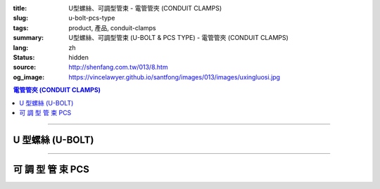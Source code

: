 :title: U型螺絲、可調型管束 - 電管管夾 (CONDUIT CLAMPS)
:slug: u-bolt-pcs-type
:tags: product, 產品, conduit-clamps
:summary: U型螺絲、可調型管束 (U-BOLT & PCS TYPE) - 電管管夾 (CONDUIT CLAMPS)
:lang: zh
:status: hidden
:source: http://shenfang.com.tw/013/8.htm
:og_image: https://vincelawyer.github.io/santfong/images/013/images/uxingluosi.jpg

.. contents:: 電管管夾 (CONDUIT CLAMPS)

----

U 型螺絲 (U-BOLT)
+++++++++++++++++

.. image:: {filename}/images/013/images/uxingluosi.jpg
   :name: http://shenfang.com.tw/013/images/U型螺絲.jpg
   :alt: product
   :class: img-fluid

.. image:: {filename}/images/013/images/uxingluosi1.jpg
   :name: http://shenfang.com.tw/013/images/U型螺絲1.JPG
   :alt: product
   :class: img-fluid

.. raw:: html

  <p align="right" style="margin-top: 0; margin-bottom: 0"><font size="2">&nbsp;單位</font><font size="2" face="新細明體">:<span lang="en">±</span>3mm</font></p>
  <table border="0" cellspacing="0" style="border-collapse: collapse" bordercolor="#111111" width="100%" cellpadding="0" id="AutoNumber10">
    <tr>
      <td width="100%">
      <table border="1" cellspacing="0" style="border-collapse: collapse" bordercolor="#111111" width="100%" cellpadding="0" id="AutoNumber11" height="355">
        <tr>
          <td width="20%" colspan="2" align="center" height="76" bgcolor="#FFCCCC">
          <p style="margin-top: 5; margin-bottom: 0"><font size="2" face="Arial">
          規格</font></p>
          <p style="margin-top: 5; margin-bottom: 0"><font size="2" face="Arial">
          PIPE SIZE</font></td>
          <td width="39%" colspan="4" align="center" height="76" bgcolor="#FFCCCC">
          <p style="margin-top: 5; margin-bottom: 0"><font size="2" face="Arial">
          螺絲徑</font></p>
          <p style="margin-top: 5; margin-bottom: 0"><font size="2" face="Arial">A</font></p>
          <p style="margin-top: 5; margin-bottom: 0"><font size="2" face="Arial">
          DIAMETER OF BOLT</font></td>
          <td width="12%" align="center" height="76" bgcolor="#FFCCCC">
          <p style="margin-top: 5; margin-bottom: 0"><font size="2" face="Arial">
          管徑</font></p>
          <p style="margin-top: 5; margin-bottom: 0"><font size="2" face="Arial">B</font></p>
          <p style="margin-top: 5; margin-bottom: 0"><font size="2" face="Arial">
          O.D OF PIPE</font></td>
          <td width="12%" align="center" height="76" bgcolor="#FFCCCC">
          <p style="margin-top: 5; margin-bottom: 0"><font size="2" face="Arial">
          牙長</font></p>
          <p style="margin-top: 5; margin-bottom: 0"><font size="2" face="Arial">C</font></p>
          <p style="margin-top: 5; margin-bottom: 0"><font size="2" face="Arial">
          THREADED LENGTH</font></td>
          <td width="20%" colspan="2" align="center" height="76" bgcolor="#FFCCCC">
          <p style="margin-top: 5; margin-bottom: 0"><font size="2" face="Arial">
          備註</font></p>
          <p style="margin-top: 5; margin-bottom: 0"><font size="2" face="Arial">
          REMARKS</font></td>
        </tr>
        <tr>
          <td width="10%" align="center" height="23"><font size="2" face="Arial">
          1/2</font></td>
          <td width="10%" align="center" height="23"><font size="2" face="Arial">
          15A</font></td>
          <td width="9%" align="center" height="23"><font size="2" face="Arial">
          1/4</font></td>
          <td width="9%" align="center" height="23"><font size="2" face="Arial">-</font></td>
          <td width="9%" align="center" height="23"><font size="2" face="Arial">-</font></td>
          <td width="10%" align="center" height="23"><font size="2" face="Arial">-</font></td>
          <td width="12%" align="center" height="23"><font size="2" face="Arial">
          21.7</font></td>
          <td width="12%" align="center" height="23"><font size="2" face="Arial">1</font></td>
          <td width="20%" align="center" colspan="2" rowspan="4" height="91">
          <p style="margin-top: 0; margin-bottom: 0" align="left">
          <font face="新細明體" size="2">★碳鋼電鍍製成</font></p>
          <p style="margin-top: 5; margin-bottom: 0" align="left">
          <font face="新細明體" size="2">訂製品:</font></p>
          <p style="margin-top: 0; margin-bottom: 0" align="left">
          <font face="新細明體" size="2">熱浸鍍鋅、不銹鋼、</font></p>
          <p style="margin-top: 0; margin-bottom: 0" align="left">
          <font face="新細明體" size="2">特殊尺寸</font></td>
        </tr>
        <tr>
          <td width="10%" align="center" height="23" bgcolor="#FFCCCC">
          <font size="2" face="Arial">3/4</font></td>
          <td width="10%" align="center" height="23" bgcolor="#FFCCCC">
          <font size="2" face="Arial">20A</font></td>
          <td width="9%" align="center" height="23" bgcolor="#FFCCCC">
          <font size="2" face="Arial">1/4</font></td>
          <td width="9%" align="center" height="23" bgcolor="#FFCCCC">
          <font size="2" face="Arial">5/16</font></td>
          <td width="9%" align="center" height="23" bgcolor="#FFCCCC">
          <font size="2" face="Arial">-</font></td>
          <td width="10%" align="center" height="23" bgcolor="#FFCCCC">
          <font size="2" face="Arial">-</font></td>
          <td width="12%" align="center" height="23" bgcolor="#FFCCCC">
          <font size="2" face="Arial">27.2</font></td>
          <td width="12%" align="center" height="23" bgcolor="#FFCCCC">
          <font size="2" face="Arial">1</font></td>
        </tr>
        <tr>
          <td width="10%" align="center" height="23"><font size="2" face="Arial">1</font></td>
          <td width="10%" align="center" height="23"><font size="2" face="Arial">
          25A</font></td>
          <td width="9%" align="center" height="23"><font size="2" face="Arial">
          1/4</font></td>
          <td width="9%" align="center" height="23"><font size="2" face="Arial">
          5/16</font></td>
          <td width="9%" align="center" height="23"><font size="2" face="Arial">
          3/8</font></td>
          <td width="10%" align="center" height="23"><font size="2" face="Arial">-</font></td>
          <td width="12%" align="center" height="23"><font size="2" face="Arial">
          34.0</font></td>
          <td width="12%" align="center" height="23"><font size="2" face="Arial">
          1-1/4</font></td>
        </tr>
        <tr>
          <td width="10%" align="center" height="23" bgcolor="#FFCCCC">
          <font size="2" face="Arial">1-1/4</font></td>
          <td width="10%" align="center" height="23" bgcolor="#FFCCCC">
          <font size="2" face="Arial">32A</font></td>
          <td width="9%" align="center" height="23" bgcolor="#FFCCCC">
          <font size="2" face="Arial">1/4</font></td>
          <td width="9%" align="center" height="23" bgcolor="#FFCCCC">
          <font size="2" face="Arial">5/16</font></td>
          <td width="9%" align="center" height="23" bgcolor="#FFCCCC">
          <font size="2" face="Arial">3/8</font></td>
          <td width="10%" align="center" height="23" bgcolor="#FFCCCC">
          <font size="2" face="Arial">-</font></td>
          <td width="12%" align="center" height="23" bgcolor="#FFCCCC">
          <font size="2" face="Arial">42.7</font></td>
          <td width="12%" align="center" height="23" bgcolor="#FFCCCC">
          <font size="2" face="Arial">1-1/4</font></td>
        </tr>
        <tr>
          <td width="10%" align="center" height="23"><font size="2" face="Arial">
          1-1/2</font></td>
          <td width="10%" align="center" height="23"><font size="2" face="Arial">
          40A</font></td>
          <td width="9%" align="center" height="23"><font size="2" face="Arial">
          1/4</font></td>
          <td width="9%" align="center" height="23"><font size="2" face="Arial">
          5/16</font></td>
          <td width="9%" align="center" height="23"><font size="2" face="Arial">
          3/8</font></td>
          <td width="10%" align="center" height="23"><font size="2" face="Arial">-</font></td>
          <td width="12%" align="center" height="23"><font size="2" face="Arial">
          48.6</font></td>
          <td width="12%" align="center" height="23"><font size="2" face="Arial">
          1-1/4</font></td>
          <td width="10%" rowspan="2" align="center" height="45" bgcolor="#FFCCCC">
          <p style="margin-top: 0; margin-bottom: 0"><font size="2" face="Arial">
          螺絲徑</font></p>
          <p style="margin-top: 0; margin-bottom: 0"><font size="2" face="Arial">
          BOLT SIZE</font></td>
          <td width="10%" rowspan="2" align="center" height="45" bgcolor="#FFCCCC">
          <p style="margin-top: 0; margin-bottom: 0"><font size="2" face="Arial">
          允許荷重</font></p>
          <p style="margin-top: 0; margin-bottom: 0"><font size="2" face="Arial">
          安全率:5</font></td>
        </tr>
        <tr>
          <td width="10%" align="center" height="23" bgcolor="#FFCCCC">
          <font size="2" face="Arial">2</font></td>
          <td width="10%" align="center" height="23" bgcolor="#FFCCCC">
          <font size="2" face="Arial">50A</font></td>
          <td width="9%" align="center" height="23" bgcolor="#FFCCCC">
          <font size="2" face="Arial">1/4</font></td>
          <td width="9%" align="center" height="23" bgcolor="#FFCCCC">
          <font size="2" face="Arial">5/16</font></td>
          <td width="9%" align="center" height="23" bgcolor="#FFCCCC">
          <font size="2" face="Arial">3/8</font></td>
          <td width="10%" align="center" height="23" bgcolor="#FFCCCC">
          <font size="2" face="Arial">1/2</font></td>
          <td width="12%" align="center" height="23" bgcolor="#FFCCCC">
          <font size="2" face="Arial">60.5</font></td>
          <td width="12%" align="center" height="23" bgcolor="#FFCCCC">
          <font size="2" face="Arial">1-1/2</font></td>
        </tr>
        <tr>
          <td width="10%" align="center" height="23"><font size="2" face="Arial">
          2-1/2</font></td>
          <td width="10%" align="center" height="23"><font size="2" face="Arial">
          65A</font></td>
          <td width="9%" align="center" height="23"><font size="2" face="Arial">
          1/4</font></td>
          <td width="9%" align="center" height="23"><font size="2" face="Arial">
          5/16</font></td>
          <td width="9%" align="center" height="23"><font size="2" face="Arial">
          3/8</font></td>
          <td width="10%" align="center" height="23"><font size="2" face="Arial">
          1/2</font></td>
          <td width="12%" align="center" height="23"><font size="2" face="Arial">
          76.3</font></td>
          <td width="12%" align="center" height="23"><font size="2" face="Arial">
          1-1/2</font></td>
          <td width="10%" align="center" height="23"><font size="2" face="Arial">
          1/4</font></td>
          <td width="10%" align="center" height="23"><font size="2" face="Arial">
          220kg</font></td>
        </tr>
        <tr>
          <td width="10%" align="center" height="23" bgcolor="#FFCCCC">
          <font size="2" face="Arial">3</font></td>
          <td width="10%" align="center" height="23" bgcolor="#FFCCCC">
          <font size="2" face="Arial">80A</font></td>
          <td width="9%" align="center" height="23" bgcolor="#FFCCCC">
          <font size="2" face="Arial">1/4</font></td>
          <td width="9%" align="center" height="23" bgcolor="#FFCCCC">
          <font size="2" face="Arial">5/16</font></td>
          <td width="9%" align="center" height="23" bgcolor="#FFCCCC">
          <font size="2" face="Arial">3/8</font></td>
          <td width="10%" align="center" height="23" bgcolor="#FFCCCC">
          <font size="2" face="Arial">1/2</font></td>
          <td width="12%" align="center" height="23" bgcolor="#FFCCCC">
          <font size="2" face="Arial">89.1</font></td>
          <td width="12%" align="center" height="23" bgcolor="#FFCCCC">
          <font size="2" face="Arial">1-3/4</font></td>
          <td width="10%" align="center" height="23" bgcolor="#FFCCCC">
          <font size="2" face="Arial">5/16</font></td>
          <td width="10%" align="center" height="23" bgcolor="#FFCCCC">
          <font size="2" face="Arial">370kg</font></td>
        </tr>
        <tr>
          <td width="10%" align="center" height="23"><font size="2" face="Arial">4</font></td>
          <td width="10%" align="center" height="23"><font size="2" face="Arial">
          100A</font></td>
          <td width="9%" align="center" height="23"><font size="2" face="Arial">
          1/4</font></td>
          <td width="9%" align="center" height="23"><font size="2" face="Arial">
          5/16</font></td>
          <td width="9%" align="center" height="23"><font size="2" face="Arial">
          3/8</font></td>
          <td width="10%" align="center" height="23"><font size="2" face="Arial">
          1/2</font></td>
          <td width="12%" align="center" height="23"><font size="2" face="Arial">
          114.3</font></td>
          <td width="12%" align="center" height="23"><font size="2" face="Arial">
          1-3/4</font></td>
          <td width="10%" align="center" height="23"><font size="2" face="Arial">
          3/8</font></td>
          <td width="10%" align="center" height="23"><font size="2" face="Arial">
          550kg</font></td>
        </tr>
        <tr>
          <td width="10%" align="center" height="23" bgcolor="#FFCCCC">
          <font size="2" face="Arial">5</font></td>
          <td width="10%" align="center" height="23" bgcolor="#FFCCCC">
          <font size="2" face="Arial">125A</font></td>
          <td width="9%" align="center" height="23" bgcolor="#FFCCCC">
          <font size="2" face="Arial">5/8</font></td>
          <td width="9%" align="center" height="23" bgcolor="#FFCCCC">
          <font size="2" face="Arial">-</font></td>
          <td width="9%" align="center" height="23" bgcolor="#FFCCCC">
          <font size="2" face="Arial">3/8</font></td>
          <td width="10%" align="center" height="23" bgcolor="#FFCCCC">
          <font size="2" face="Arial">1/2</font></td>
          <td width="12%" align="center" height="23" bgcolor="#FFCCCC">
          <font size="2" face="Arial">139.8</font></td>
          <td width="12%" align="center" height="23" bgcolor="#FFCCCC">
          <font size="2" face="Arial">1-3/4</font></td>
          <td width="10%" align="center" height="23" bgcolor="#FFCCCC">
          <font size="2" face="Arial">1/2</font></td>
          <td width="10%" align="center" height="23" bgcolor="#FFCCCC">
          <font size="2" face="Arial">1020kg</font></td>
        </tr>
        <tr>
          <td width="10%" align="center" height="24"><font size="2" face="Arial">6</font></td>
          <td width="10%" align="center" height="24"><font size="2" face="Arial">
          150A</font></td>
          <td width="9%" align="center" height="24"><font size="2" face="Arial">
          5/8</font></td>
          <td width="9%" align="center" height="24"><font size="2" face="Arial">-</font></td>
          <td width="9%" align="center" height="24"><font size="2" face="Arial">
          3/8</font></td>
          <td width="10%" align="center" height="24"><font size="2" face="Arial">
          1/2</font></td>
          <td width="12%" align="center" height="24"><font size="2" face="Arial">
          165.2</font></td>
          <td width="12%" align="center" height="24"><font size="2" face="Arial">
          1-3/4</font></td>
          <td width="10%" align="center" height="24"><font size="2" face="Arial">
          5/8</font></td>
          <td width="10%" align="center" height="24"><font size="2" face="Arial">
          1640kg</font></td>
        </tr>
        <tr>
          <td width="10%" align="center" height="24" bgcolor="#FFCCCC">
          <font size="2" face="Arial">8</font></td>
          <td width="10%" align="center" height="24" bgcolor="#FFCCCC">
          <font size="2" face="Arial">200A</font></td>
          <td width="9%" align="center" height="24" bgcolor="#FFCCCC">
          <font size="2" face="Arial">5/8</font></td>
          <td width="9%" align="center" height="24" bgcolor="#FFCCCC">
          <font size="2" face="Arial">3/4</font></td>
          <td width="9%" align="center" height="24" bgcolor="#FFCCCC">
          <font size="2" face="Arial">3/8</font></td>
          <td width="10%" align="center" height="24" bgcolor="#FFCCCC">
          <font size="2" face="Arial">1/2</font></td>
          <td width="12%" align="center" height="24" bgcolor="#FFCCCC">
          <font size="2" face="Arial">216.3</font></td>
          <td width="12%" align="center" height="24" bgcolor="#FFCCCC">
          <font size="2" face="Arial">2</font></td>
          <td width="10%" align="center" height="24" bgcolor="#FFCCCC">
          <font size="2" face="Arial">3/4</font></td>
          <td width="10%" align="center" height="24" bgcolor="#FFCCCC">
          <font size="2" face="Arial">2460kg</font></td>
        </tr>
      </table>
      </td>
    </tr>
  </table>

----

可 調 型 管 束 PCS
++++++++++++++++++

.. image:: {filename}/images/013/images/kediaoxingguanshu.jpg
   :name: http://shenfang.com.tw/013/images/可調型管束.JPG
   :alt: product
   :class: img-fluid

.. raw:: html

  <table border="1" cellspacing="0" style="border-collapse: collapse" bordercolor="#111111" width="100%" cellpadding="0" id="AutoNumber13" height="208">
      <tbody><tr>
        <td width="16%" align="center" height="23" bgcolor="#FFCCCC">
        <p style="margin-top: 0; margin-bottom: 0"><font size="2">型號</font></p></td>
        <td width="16%" align="center" height="23" bgcolor="#FFCCCC">
        <p style="margin-top: 0; margin-bottom: 0"><font size="2">孔徑</font></p></td>
        <td width="17%" align="center" height="23" bgcolor="#FFCCCC">
        <p style="margin-top: 0; margin-bottom: 0"><font size="2">管徑</font></p></td>
        <td width="17%" align="center" height="23" bgcolor="#FFCCCC">
        <p style="margin-top: 0; margin-bottom: 0"><font size="2">厚度</font><font size="2" face="Arial">х寛度</font></p>
        <p style="margin-top: 0; margin-bottom: 0"><font face="Arial" size="2">t 
        х w</font></p></td>
        <td width="17%" align="center" height="23" bgcolor="#FFCCCC">
        <p style="margin-top: 0; margin-bottom: 0"><font size="2">螺絲</font></p></td>
        <td width="17%" align="center" height="23" bgcolor="#FFCCCC">
        <p style="margin-top: 0; margin-bottom: 0"><font size="2">允許荷重</font></p>
        <p style="margin-top: 0; margin-bottom: 0"><font size="2">安全率:5</font></p></td>
      </tr>
      <tr>
        <td width="16%" align="center" height="23"><font size="2" face="Arial">
        PCS1</font></td>
        <td width="16%" align="center" height="23"><font size="2" face="Arial">
        3/8"</font></td>
        <td width="17%" align="center" height="23"><font size="2" face="Arial">
        1/2</font></td>
        <td width="17%" align="center" height="23"><font size="2" face="Arial">
        20х23</font></td>
        <td width="17%" align="center" height="23"><font size="2" face="Arial">
        1/4х1</font></td>
        <td width="17%" align="center" height="23"><font size="2" face="Arial">
        150kg</font></td>
      </tr>
      <tr>
        <td width="16%" align="center" height="23" bgcolor="#FFCCCC">
        <font size="2" face="Arial">PCS2</font></td>
        <td width="16%" align="center" height="23" bgcolor="#FFCCCC">
        <font size="2" face="Arial">3/8"</font></td>
        <td width="17%" align="center" height="23" bgcolor="#FFCCCC">
        <font size="2" face="Arial">3/4</font></td>
        <td width="17%" align="center" height="23" bgcolor="#FFCCCC">
        <font size="2" face="Arial">20х23</font></td>
        <td width="17%" align="center" height="23" bgcolor="#FFCCCC">
        <font size="2" face="Arial">1/4х1</font></td>
        <td width="17%" align="center" height="23" bgcolor="#FFCCCC">
        <font size="2" face="Arial">150kg</font></td>
      </tr>
      <tr>
        <td width="16%" align="center" height="23"><font size="2" face="Arial">
        PCS3</font></td>
        <td width="16%" align="center" height="23"><font size="2" face="Arial">
        3/8"</font></td>
        <td width="17%" align="center" height="23"><font size="2" face="Arial">1</font></td>
        <td width="17%" align="center" height="23"><font size="2" face="Arial">
        20х23</font></td>
        <td width="17%" align="center" height="23"><font size="2" face="Arial">
        1/4х1</font></td>
        <td width="17%" align="center" height="23"><font size="2" face="Arial">
        150kg</font></td>
      </tr>
      <tr>
        <td width="16%" align="center" height="23" bgcolor="#FFCCCC">
        <font size="2" face="Arial">PCS4</font></td>
        <td width="16%" align="center" height="23" bgcolor="#FFCCCC">
        <font size="2" face="Arial">3/8"</font></td>
        <td width="17%" align="center" height="23" bgcolor="#FFCCCC">
        <font size="2" face="Arial">1-1/4</font></td>
        <td width="17%" align="center" height="23" bgcolor="#FFCCCC">
        <font size="2" face="Arial">20х23</font></td>
        <td width="17%" align="center" height="23" bgcolor="#FFCCCC">
        <font size="2" face="Arial">1/4х1</font></td>
        <td width="17%" align="center" height="23" bgcolor="#FFCCCC">
        <font size="2" face="Arial">150kg</font></td>
      </tr>
      <tr>
        <td width="16%" align="center" height="23"><font size="2" face="Arial">
        PCS5</font></td>
        <td width="16%" align="center" height="23"><font size="2" face="Arial">
        3/8"</font></td>
        <td width="17%" align="center" height="23"><font size="2" face="Arial">
        1-1/2</font></td>
        <td width="17%" align="center" height="23"><font size="2" face="Arial">
        23х23</font></td>
        <td width="17%" align="center" height="23"><font size="2" face="Arial">
        1/4х1</font></td>
        <td width="17%" align="center" height="23"><font size="2" face="Arial">
        150kg</font></td>
      </tr>
      <tr>
        <td width="16%" align="center" height="23" bgcolor="#FFCCCC">
        <font size="2" face="Arial">PCS6</font></td>
        <td width="16%" align="center" height="23" bgcolor="#FFCCCC">
        <font size="2" face="Arial">3/8"</font></td>
        <td width="17%" align="center" height="23" bgcolor="#FFCCCC">
        <font size="2" face="Arial">2</font></td>
        <td width="17%" align="center" height="23" bgcolor="#FFCCCC">
        <font size="2" face="Arial">20х23</font></td>
        <td width="17%" align="center" height="23" bgcolor="#FFCCCC">
        <font size="2" face="Arial">5/16х1</font></td>
        <td width="17%" align="center" height="23" bgcolor="#FFCCCC">
        <font size="2" face="Arial">150kg</font></td>
      </tr>
      <tr>
        <td width="16%" align="center" height="23"><font size="2" face="Arial">
        PCS7</font></td>
        <td width="16%" align="center" height="23"><font size="2" face="Arial">
        3/8"</font></td>
        <td width="17%" align="center" height="23"><font size="2" face="Arial">
        2-1/2</font></td>
        <td width="17%" align="center" height="23"><font size="2" face="Arial">
        20х23</font></td>
        <td width="17%" align="center" height="23"><font size="2" face="Arial">
        5/16х1</font></td>
        <td width="17%" align="center" height="23"><font size="2" face="Arial">
        150kg</font></td>
      </tr>
      <tr>
        <td width="16%" align="center" height="24" bgcolor="#FFCCCC">
        <font size="2" face="Arial">PCS8</font></td>
        <td width="16%" align="center" height="24" bgcolor="#FFCCCC">
        <font size="2" face="Arial">3/8"</font></td>
        <td width="17%" align="center" height="24" bgcolor="#FFCCCC">
        <font size="2" face="Arial">3</font></td>
        <td width="17%" align="center" height="24" bgcolor="#FFCCCC">
        <font size="2" face="Arial">20х23</font></td>
        <td width="17%" align="center" height="24" bgcolor="#FFCCCC">
        <font size="2" face="Arial">3/8х1-1/4</font></td>
        <td width="17%" align="center" height="24" bgcolor="#FFCCCC">
        <font size="2" face="Arial">150kg</font></td>
      </tr>
    </tbody></table>
